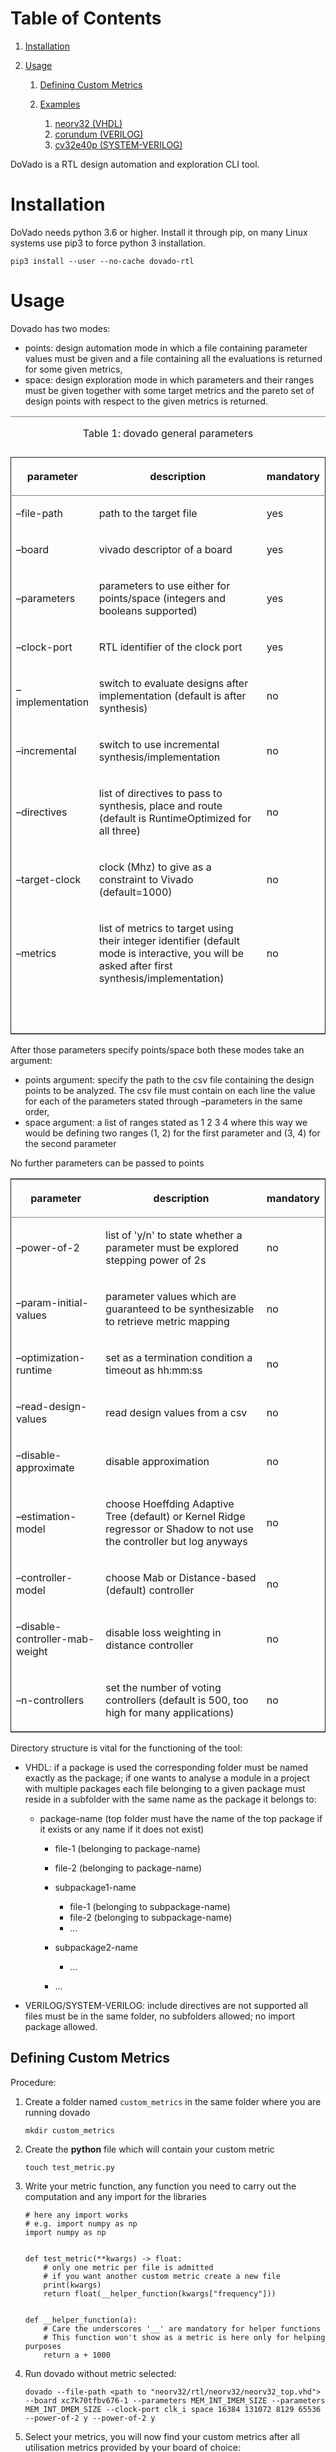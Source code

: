 * Table of Contents
  :PROPERTIES:
  :CUSTOM_ID: table-of-contents
  :END:

1. [[#org648fc4e][Installation]]
2. [[#org4d8ab18][Usage]]

   1. [[#org023397d][Defining Custom Metrics]]
   2. [[#orge369aa6][Examples]]

      1. [[#orgcb021dc][neorv32 (VHDL)]]
      2. [[#org9b66d30][corundum (VERILOG)]]
      3. [[#orgbda061b][cv32e40p (SYSTEM-VERILOG)]]

DoVado is a RTL design automation and exploration CLI tool.

* Installation
  :PROPERTIES:
  :CUSTOM_ID: installation
  :END:
DoVado needs python 3.6 or higher. Install it through pip, on many Linux
systems use pip3 to force python 3 installation.

#+begin_example
  pip3 install --user --no-cache dovado-rtl
#+end_example

* Usage
  :PROPERTIES:
  :CUSTOM_ID: usage
  :END:
Dovado has two modes:

- points: design automation mode in which a file containing parameter
  values must be given and a file containing all the evaluations is
  returned for some given metrics,
- space: design exploration mode in which parameters and their ranges
  must be given together with some target metrics and the pareto set of
  design points with respect to the given metrics is returned.

#+begin_html
  <table border="2" cellspacing="0" cellpadding="6" rules="groups" frame="hsides">
#+end_html

#+begin_html
  <caption class="t-above">
#+end_html

Table 1: dovado general parameters

#+begin_html
  </caption>
#+end_html

#+begin_html
  <colgroup>
#+end_html

#+begin_html
  <col  class="org-left" />
#+end_html

#+begin_html
  <col  class="org-left" />
#+end_html

#+begin_html
  <col  class="org-left" />
#+end_html

#+begin_html
  </colgroup>
#+end_html

#+begin_html
  <thead>
#+end_html

#+begin_html
  <tr>
#+end_html

#+begin_html
  <th scope="col" class="org-left">
#+end_html

parameter

#+begin_html
  </th>
#+end_html

#+begin_html
  <th scope="col" class="org-left">
#+end_html

description

#+begin_html
  </th>
#+end_html

#+begin_html
  <th scope="col" class="org-left">
#+end_html

mandatory

#+begin_html
  </th>
#+end_html

#+begin_html
  </tr>
#+end_html

#+begin_html
  </thead>
#+end_html

#+begin_html
  <tbody>
#+end_html

#+begin_html
  <tr>
#+end_html

#+begin_html
  <td class="org-left">
#+end_html

--file-path

#+begin_html
  </td>
#+end_html

#+begin_html
  <td class="org-left">
#+end_html

path to the target file

#+begin_html
  </td>
#+end_html

#+begin_html
  <td class="org-left">
#+end_html

yes

#+begin_html
  </td>
#+end_html

#+begin_html
  </tr>
#+end_html

#+begin_html
  <tr>
#+end_html

#+begin_html
  <td class="org-left">
#+end_html

--board

#+begin_html
  </td>
#+end_html

#+begin_html
  <td class="org-left">
#+end_html

vivado descriptor of a board

#+begin_html
  </td>
#+end_html

#+begin_html
  <td class="org-left">
#+end_html

yes

#+begin_html
  </td>
#+end_html

#+begin_html
  </tr>
#+end_html

#+begin_html
  <tr>
#+end_html

#+begin_html
  <td class="org-left">
#+end_html

--parameters

#+begin_html
  </td>
#+end_html

#+begin_html
  <td class="org-left">
#+end_html

parameters to use either for points/space (integers and booleans
supported)

#+begin_html
  </td>
#+end_html

#+begin_html
  <td class="org-left">
#+end_html

yes

#+begin_html
  </td>
#+end_html

#+begin_html
  </tr>
#+end_html

#+begin_html
  <tr>
#+end_html

#+begin_html
  <td class="org-left">
#+end_html

--clock-port

#+begin_html
  </td>
#+end_html

#+begin_html
  <td class="org-left">
#+end_html

RTL identifier of the clock port

#+begin_html
  </td>
#+end_html

#+begin_html
  <td class="org-left">
#+end_html

yes

#+begin_html
  </td>
#+end_html

#+begin_html
  </tr>
#+end_html

#+begin_html
  <tr>
#+end_html

#+begin_html
  <td class="org-left">
#+end_html

--implementation

#+begin_html
  </td>
#+end_html

#+begin_html
  <td class="org-left">
#+end_html

switch to evaluate designs after implementation (default is after
synthesis)

#+begin_html
  </td>
#+end_html

#+begin_html
  <td class="org-left">
#+end_html

no

#+begin_html
  </td>
#+end_html

#+begin_html
  </tr>
#+end_html

#+begin_html
  <tr>
#+end_html

#+begin_html
  <td class="org-left">
#+end_html

--incremental

#+begin_html
  </td>
#+end_html

#+begin_html
  <td class="org-left">
#+end_html

switch to use incremental synthesis/implementation

#+begin_html
  </td>
#+end_html

#+begin_html
  <td class="org-left">
#+end_html

no

#+begin_html
  </td>
#+end_html

#+begin_html
  </tr>
#+end_html

#+begin_html
  <tr>
#+end_html

#+begin_html
  <td class="org-left">
#+end_html

--directives

#+begin_html
  </td>
#+end_html

#+begin_html
  <td class="org-left">
#+end_html

list of directives to pass to synthesis, place and route (default is
RuntimeOptimized for all three)

#+begin_html
  </td>
#+end_html

#+begin_html
  <td class="org-left">
#+end_html

no

#+begin_html
  </td>
#+end_html

#+begin_html
  </tr>
#+end_html

#+begin_html
  <tr>
#+end_html

#+begin_html
  <td class="org-left">
#+end_html

--target-clock

#+begin_html
  </td>
#+end_html

#+begin_html
  <td class="org-left">
#+end_html

clock (Mhz) to give as a constraint to Vivado (default=1000)

#+begin_html
  </td>
#+end_html

#+begin_html
  <td class="org-left">
#+end_html

no

#+begin_html
  </td>
#+end_html

#+begin_html
  </tr>
#+end_html

#+begin_html
  <tr>
#+end_html

#+begin_html
  <td class="org-left">
#+end_html

--metrics

#+begin_html
  </td>
#+end_html

#+begin_html
  <td class="org-left">
#+end_html

list of metrics to target using their integer identifier (default mode
is interactive, you will be asked after first synthesis/implementation)

#+begin_html
  </td>
#+end_html

#+begin_html
  <td class="org-left">
#+end_html

no

#+begin_html
  </td>
#+end_html

#+begin_html
  </tr>
#+end_html

#+begin_html
  <tr>
#+end_html

#+begin_html
  <td class="org-left">
#+end_html

 

#+begin_html
  </td>
#+end_html

#+begin_html
  <td class="org-left">
#+end_html

 

#+begin_html
  </td>
#+end_html

#+begin_html
  <td class="org-left">
#+end_html

 

#+begin_html
  </td>
#+end_html

#+begin_html
  </tr>
#+end_html

#+begin_html
  </tbody>
#+end_html

#+begin_html
  </table>
#+end_html

After those parameters specify points/space both these modes take an
argument:

- points argument: specify the path to the csv file containing the
  design points to be analyzed. The csv file must contain on each line
  the value for each of the parameters stated through --parameters in
  the same order,
- space argument: a list of ranges stated as 1 2 3 4 where this way we
  would be defining two ranges (1, 2) for the first parameter and (3, 4)
  for the second parameter

No further parameters can be passed to points

#+begin_html
  <table border="2" cellspacing="0" cellpadding="6" rules="groups" frame="hsides">
#+end_html

#+begin_html
  <colgroup>
#+end_html

#+begin_html
  <col  class="org-left" />
#+end_html

#+begin_html
  <col  class="org-left" />
#+end_html

#+begin_html
  <col  class="org-left" />
#+end_html

#+begin_html
  </colgroup>
#+end_html

#+begin_html
  <thead>
#+end_html

#+begin_html
  <tr>
#+end_html

#+begin_html
  <th scope="col" class="org-left">
#+end_html

parameter

#+begin_html
  </th>
#+end_html

#+begin_html
  <th scope="col" class="org-left">
#+end_html

description

#+begin_html
  </th>
#+end_html

#+begin_html
  <th scope="col" class="org-left">
#+end_html

mandatory

#+begin_html
  </th>
#+end_html

#+begin_html
  </tr>
#+end_html

#+begin_html
  </thead>
#+end_html

#+begin_html
  <tbody>
#+end_html

#+begin_html
  <tr>
#+end_html

#+begin_html
  <td class="org-left">
#+end_html

--power-of-2

#+begin_html
  </td>
#+end_html

#+begin_html
  <td class="org-left">
#+end_html

list of 'y/n' to state whether a parameter must be explored stepping
power of 2s

#+begin_html
  </td>
#+end_html

#+begin_html
  <td class="org-left">
#+end_html

no

#+begin_html
  </td>
#+end_html

#+begin_html
  </tr>
#+end_html

#+begin_html
  <tr>
#+end_html

#+begin_html
  <td class="org-left">
#+end_html

--param-initial-values

#+begin_html
  </td>
#+end_html

#+begin_html
  <td class="org-left">
#+end_html

parameter values which are guaranteed to be synthesizable to retrieve
metric mapping

#+begin_html
  </td>
#+end_html

#+begin_html
  <td class="org-left">
#+end_html

no

#+begin_html
  </td>
#+end_html

#+begin_html
  </tr>
#+end_html

#+begin_html
  <tr>
#+end_html

#+begin_html
  <td class="org-left">
#+end_html

--optimization-runtime

#+begin_html
  </td>
#+end_html

#+begin_html
  <td class="org-left">
#+end_html

set as a termination condition a timeout as hh:mm:ss

#+begin_html
  </td>
#+end_html

#+begin_html
  <td class="org-left">
#+end_html

no

#+begin_html
  </td>
#+end_html

#+begin_html
  </tr>
#+end_html

#+begin_html
  <tr>
#+end_html

#+begin_html
  <td class="org-left">
#+end_html

--read-design-values

#+begin_html
  </td>
#+end_html

#+begin_html
  <td class="org-left">
#+end_html

read design values from a csv

#+begin_html
  </td>
#+end_html

#+begin_html
  <td class="org-left">
#+end_html

no

#+begin_html
  </td>
#+end_html

#+begin_html
  </tr>
#+end_html

#+begin_html
  <tr>
#+end_html

#+begin_html
  <td class="org-left">
#+end_html

--disable-approximate

#+begin_html
  </td>
#+end_html

#+begin_html
  <td class="org-left">
#+end_html

disable approximation

#+begin_html
  </td>
#+end_html

#+begin_html
  <td class="org-left">
#+end_html

no

#+begin_html
  </td>
#+end_html

#+begin_html
  </tr>
#+end_html

#+begin_html
  <tr>
#+end_html

#+begin_html
  <td class="org-left">
#+end_html

--estimation-model

#+begin_html
  </td>
#+end_html

#+begin_html
  <td class="org-left">
#+end_html

choose Hoeffding Adaptive Tree (default) or Kernel Ridge regressor or
Shadow to not use the controller but log anyways

#+begin_html
  </td>
#+end_html

#+begin_html
  <td class="org-left">
#+end_html

no

#+begin_html
  </td>
#+end_html

#+begin_html
  </tr>
#+end_html

#+begin_html
  <tr>
#+end_html

#+begin_html
  <td class="org-left">
#+end_html

--controller-model

#+begin_html
  </td>
#+end_html

#+begin_html
  <td class="org-left">
#+end_html

choose Mab or Distance-based (default) controller

#+begin_html
  </td>
#+end_html

#+begin_html
  <td class="org-left">
#+end_html

no

#+begin_html
  </td>
#+end_html

#+begin_html
  </tr>
#+end_html

#+begin_html
  <tr>
#+end_html

#+begin_html
  <td class="org-left">
#+end_html

--disable-controller-mab-weight

#+begin_html
  </td>
#+end_html

#+begin_html
  <td class="org-left">
#+end_html

disable loss weighting in distance controller

#+begin_html
  </td>
#+end_html

#+begin_html
  <td class="org-left">
#+end_html

no

#+begin_html
  </td>
#+end_html

#+begin_html
  </tr>
#+end_html

#+begin_html
  <tr>
#+end_html

#+begin_html
  <td class="org-left">
#+end_html

--n-controllers

#+begin_html
  </td>
#+end_html

#+begin_html
  <td class="org-left">
#+end_html

set the number of voting controllers (default is 500, too high for many
applications)

#+begin_html
  </td>
#+end_html

#+begin_html
  <td class="org-left">
#+end_html

no

#+begin_html
  </td>
#+end_html

#+begin_html
  </tr>
#+end_html

#+begin_html
  </tbody>
#+end_html

#+begin_html
  </table>
#+end_html

Directory structure is vital for the functioning of the tool:

- VHDL: if a package is used the corresponding folder must be named
  exactly as the package; if one wants to analyse a module in a project
  with multiple packages each file belonging to a given package must
  reside in a subfolder with the same name as the package it belongs to:

  - package-name (top folder must have the name of the top package if it
    exists or any name if it does not exist)

    - file-1 (belonging to package-name)
    - file-2 (belonging to package-name)
    - subpackage1-name

      - file-1 (belonging to subpackage-name)
      - file-2 (belonging to subpackage-name)
      - ...

    - subpackage2-name

      - ...

    - ...

- VERILOG/SYSTEM-VERILOG: include directives are not supported all files
  must be in the same folder, no subfolders allowed; no import package
  allowed.

** Defining Custom Metrics
   :PROPERTIES:
   :CUSTOM_ID: defining-custom-metrics
   :END:
Procedure:

1. Create a folder named =custom_metrics= in the same folder where you
   are running dovado

   #+begin_example
     mkdir custom_metrics
   #+end_example

2. Create the *python* file which will contain your custom metric

   #+begin_example
     touch test_metric.py
   #+end_example

3. Write your metric function, any function you need to carry out the
   computation and any import for the libraries

   #+begin_example
     # here any import works
     # e.g. import numpy as np
     import numpy as np


     def test_metric(**kwargs) -> float:
         # only one metric per file is admitted
         # if you want another custom metric create a new file
         print(kwargs)
         return float(__helper_function(kwargs["frequency"]))


     def __helper_function(a):
         # Care the underscores '__' are mandatory for helper functions
         # This function won't show as a metric is here only for helping purposes
         return a + 1000
   #+end_example

4. Run dovado without metric selected:

   #+begin_example
     dovado --file-path <path to "neorv32/rtl/neorv32/neorv32_top.vhd"> --board xc7k70tfbv676-1 --parameters MEM_INT_IMEM_SIZE --parameters MEM_INT_DMEM_SIZE --clock-port clk_i space 16384 131072 8129 65536 --power-of-2 y --power-of-2 y
   #+end_example

5. Select your metrics, you will now find your custom metrics after all
   utilisation metrics provided by your board of choice:
   [[./readme_resources/metrics_selection.png]]

General advice:

- the function must return float (*highly recommended* to annotate the
  return type)

- all helper functions must start with double underscore “__”

- relative imports are not supported, use only absolute imports

- all subfolders of “custommetrics” are ignored.

- from the **kwargs you can access all the other board metrics and the
  frequency by using either “frequency” or the name you find above e.g:

  #+begin_example
    kwargs["frequency"]
    kwargs["Slice LUTs*"]
  #+end_example

** Examples
   :PROPERTIES:
   :CUSTOM_ID: examples
   :END:

*** neorv32 (VHDL)
    :PROPERTIES:
    :CUSTOM_ID: neorv32-vhdl
    :END:
#+begin_example
  git clone https://github.com/stnolting/neorv32
  cd neorv32/rtl
  mv core neorv32
#+end_example

Changing the name of the core folder, which contains all vhdl files, to
the name of the package which is used along the files is mandatory to
make dovado get 'use' directives right. Exploring the parameter space of
the top module:

#+begin_example
  dovado --file-path <path to "neorv32/rtl/neorv32/neorv32_top.vhd"> --board xc7k70tfbv676-1 --parameters MEM_INT_IMEM_SIZE --parameters MEM_INT_DMEM_SIZE --clock-port clk_i --metrics 0 --metrics 1 --metrics 4 --metrics 9 space 16384 131072 8129 65536 --power-of-2 y --power-of-2 y
#+end_example

Above we are optimizing two memory parameters (MEMINTIMEMSIZE,
MEMINTDMEMSIZE) with clki as the clock port with metrics chosen:

- frequency (0)
- LUT occupation (1)
- REGISTER occupation (4)
- BRAM occupation (9)

Ranges are specified after space and we also specify that we want to
search only among power of 2's solutions.

Here an example of *exploring boolean parameters*, the trick here is to
explore them as normal parameters but use as range [0, 1] obviously they
can be mixed up with non-boolean parameters during exploration:

#+begin_example
  dovado --file-path <path to "neorv32/rtl/neorv32/neorv32_top.vhd"> --board xc7k70tfbv676-1 --parameters BOOTLOADER_EN --parameters CPU_EXTENSION_RISCV_A --parameters CPU_EXTENSION_RISCV_B --parameters CPU_EXTENSION_RISCV_C --clock-port clk_i --metrics 0 --metrics 1 --metrics 4 --metrics 9 space 0 1 0 1 0 1 0 1 --disable-approximate
#+end_example

*** corundum (VERILOG)
    :PROPERTIES:
    :CUSTOM_ID: corundum-verilog
    :END:
#+begin_example
  git clone https://github.com/corundum/corundum
  cd corundum/
#+end_example

Exploring the parameter space of the top module:

#+begin_example
  dovado --file-path <path to "corundum/fpga/common/rtl/cpl_queue_manager.v"> --board xc7k70tfbv676-1 --target-clock 100000 --parameters OP_TABLE_SIZE --parameters QUEUE_INDEX_WIDTH --parameters PIPELINE --clock-port clk --metrics 0 --metrics 1 --metrics 4 --metrics 9 space 8 64 4 11 2 32 --disable-approximate
#+end_example

Using *approximation* parameters:

#+begin_example
  dovado --file-path <path to "corundum/fpga/common/rtl/cpl_queue_manager.v"> --board xc7k70tfbv676-1 --target-clock 100000 --parameters OP_TABLE_SIZE --parameters QUEUE_INDEX_WIDTH --parameters PIPELINE --clock-port clk --metrics 0 --metrics 1 --metrics 4 --metrics 9 space 8 64 4 11 2 32 --controller-model Mab --n-controllers 80
#+end_example

*** cv32e40p (SYSTEM-VERILOG)
    :PROPERTIES:
    :CUSTOM_ID: cv32e40p-system-verilog
    :END:
#+begin_example
  git clone https://github.com/openhwgroup/cv32e40p
  cd rtl
  mkdir testing
  cp cv32e40p_fifo.sv testing/
#+end_example

In this project an include directory is used but dovado does not
currently support it thus we create a subfolder, name may be whatever,
where to isolate the module we are interested in studying. This
workaround is only possible if the module one wants to study works
standalone without include directives.

#+begin_example
  dovado --file-path ../../test_projects/cv32e40p/rtl/testing/cv32e40p_fifo.sv --board xc7k70tfbv676-1 --target-clock 100000 --parameters DEPTH --parameters DATA_WIDTH --clock-port clk_i --metrics 0 --metrics 1 --metrics 4 --metrics 9 space 2 4294967296 2 64 --power-of-2 y --power-of-2 y --disable-approximate
#+end_example
